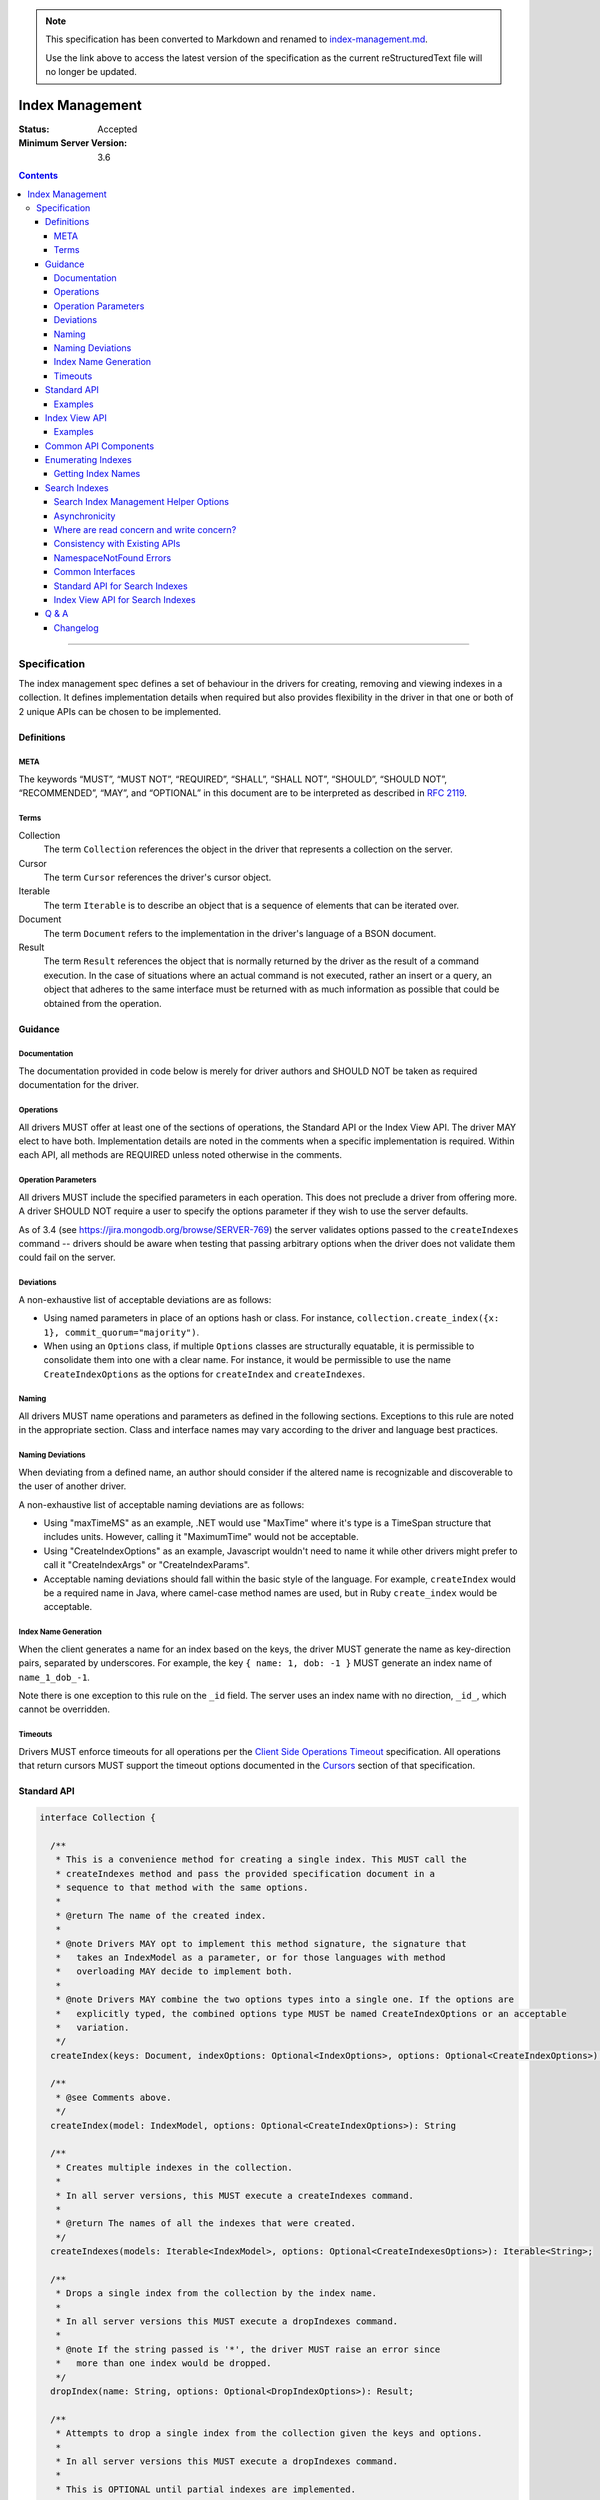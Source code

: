 
.. note::
  This specification has been converted to Markdown and renamed to
  `index-management.md <index-management.md>`_.  

  Use the link above to access the latest version of the specification as the
  current reStructuredText file will no longer be updated.

.. role:: javascript(code)
  :language: javascript

================
Index Management
================

:Status: Accepted
:Minimum Server Version: 3.6

.. contents::

--------

Specification
=============

The index management spec defines a set of behaviour in the drivers for creating, removing and viewing indexes in a collection. It defines implementation details when required but also provides flexibility in the driver in that one or both of 2 unique APIs can be chosen to be implemented.


-----------
Definitions
-----------

META
----

The keywords “MUST”, “MUST NOT”, “REQUIRED”, “SHALL”, “SHALL NOT”, “SHOULD”, “SHOULD NOT”, “RECOMMENDED”, “MAY”, and “OPTIONAL” in this document are to be interpreted as described in `RFC 2119 <https://www.ietf.org/rfc/rfc2119.txt>`_.


Terms
-----

Collection
  The term ``Collection`` references the object in the driver that represents a collection on the server.

Cursor
  The term ``Cursor`` references the driver's cursor object.

Iterable
  The term ``Iterable`` is to describe an object that is a sequence of elements that can be iterated over.

Document
  The term ``Document`` refers to the implementation in the driver's language of a BSON document.

Result
  The term ``Result`` references the object that is normally returned by the driver as the result of a command execution. In the case of situations where an actual command is not executed, rather an insert or a query, an object that adheres to the same interface must be returned with as much information as possible that could be obtained from the operation.

--------
Guidance
--------

Documentation
-------------

The documentation provided in code below is merely for driver authors and SHOULD NOT be taken as required documentation for the driver.


Operations
----------

All drivers MUST offer at least one of the sections of operations, the Standard API or the Index View API. The driver MAY elect to have both. Implementation details are noted in the comments when a specific implementation is required. Within each API, all methods are REQUIRED unless noted otherwise in the comments.


Operation Parameters
--------------------

All drivers MUST include the specified parameters in each operation. This does not preclude a driver from offering more. A driver SHOULD NOT require a user to specify the options parameter if they wish to use the server defaults.

As of 3.4 (see https://jira.mongodb.org/browse/SERVER-769) the server validates options passed to the ``createIndexes`` command -- drivers should be aware when testing that passing arbitrary options when the driver does not validate them could fail on the server.

Deviations
----------

A non-exhaustive list of acceptable deviations are as follows:

* Using named parameters in place of an options hash or class. For instance, ``collection.create_index({x: 1}, commit_quorum="majority")``.

* When using an ``Options`` class, if multiple ``Options`` classes are structurally equatable, it is permissible to consolidate them into one with a clear name. For instance, it would be permissible to use the name ``CreateIndexOptions`` as the options for ``createIndex`` and ``createIndexes``.

Naming
------

All drivers MUST name operations and parameters as defined in the following sections. Exceptions to this rule are noted in the appropriate section. Class and interface names may vary according to the driver and language best practices.

Naming Deviations
-----------------

When deviating from a defined name, an author should consider if the altered name is recognizable and discoverable to the user of another driver.

A non-exhaustive list of acceptable naming deviations are as follows:

* Using "maxTimeMS" as an example, .NET would use "MaxTime" where it's type is a TimeSpan structure that includes units. However, calling it "MaximumTime" would not be acceptable.

* Using "CreateIndexOptions" as an example, Javascript wouldn't need to name it while other drivers might prefer to call it "CreateIndexArgs" or "CreateIndexParams".

* Acceptable naming deviations should fall within the basic style of the language. For example, ``createIndex`` would be a required name in Java, where camel-case method names are used, but in Ruby ``create_index`` would be acceptable.


Index Name Generation
---------------------

When the client generates a name for an index based on the keys, the driver MUST generate the name as key-direction pairs, separated by underscores. For example, the key ``{ name: 1, dob: -1 }`` MUST generate an index name of ``name_1_dob_-1``.

Note there is one exception to this rule on the ``_id`` field. The server uses an index name with no direction, ``_id_``, which cannot be overridden.

Timeouts
--------

Drivers MUST enforce timeouts for all operations per the `Client Side
Operations Timeout
<../client-side-operations-timeout/client-side-operations-timeout.md>`__
specification. All operations that return cursors MUST support the timeout
options documented in the `Cursors
<../client-side-operations-timeout/client-side-operations-timeout.md#cursors>`__
section of that specification.

------------
Standard API
------------

.. code:: typescript

  interface Collection {

    /**
     * This is a convenience method for creating a single index. This MUST call the
     * createIndexes method and pass the provided specification document in a
     * sequence to that method with the same options.
     *
     * @return The name of the created index.
     *
     * @note Drivers MAY opt to implement this method signature, the signature that
     *   takes an IndexModel as a parameter, or for those languages with method
     *   overloading MAY decide to implement both.
     *
     * @note Drivers MAY combine the two options types into a single one. If the options are
     *   explicitly typed, the combined options type MUST be named CreateIndexOptions or an acceptable
     *   variation.
     */
    createIndex(keys: Document, indexOptions: Optional<IndexOptions>, options: Optional<CreateIndexOptions>): String;

    /**
     * @see Comments above.
     */
    createIndex(model: IndexModel, options: Optional<CreateIndexOptions>): String

    /**
     * Creates multiple indexes in the collection.
     * 
     * In all server versions, this MUST execute a createIndexes command.
     *
     * @return The names of all the indexes that were created.
     */
    createIndexes(models: Iterable<IndexModel>, options: Optional<CreateIndexesOptions>): Iterable<String>;

    /**
     * Drops a single index from the collection by the index name.
     *
     * In all server versions this MUST execute a dropIndexes command.
     *
     * @note If the string passed is '*', the driver MUST raise an error since
     *   more than one index would be dropped.
     */
    dropIndex(name: String, options: Optional<DropIndexOptions>): Result;

    /**
     * Attempts to drop a single index from the collection given the keys and options.
     *
     * In all server versions this MUST execute a dropIndexes command.
     *
     * This is OPTIONAL until partial indexes are implemented.
     *
     * @note Drivers MAY opt to implement this method signature, the signature that
     *   takes an IndexModel as a parameter, or for those languages with method
     *   overloading MAY decide to implement both.
     *
     * @note Drivers MAY combine the two options types into a single one. If the options are
     *   explicitly typed, the combined options type MUST be named DropIndexOptions or an acceptable
     *   variation.
     */
    dropIndex(keys: Document, indexOptions: IndexOptions, options: Optional<DropIndexOptions>): Result;

    /**
     * @see Comments above.
     */
    dropIndex(model: IndexModel, options: Optional<DropIndexOptions>): Result;

    /**
     * Drops all indexes in the collection.
     */
    dropIndexes(options: Optional<DropIndexesOptions>): Result;

    /**
     * Gets index information for all indexes in the collection. The behavior for 
     * enumerating indexes is described in the :ref:`Enumerating Indexes` section.
     *
     */
    listIndexes(options: Optional<ListIndexesOptions>): Cursor;
  }

  interface CreateIndexOptions {
    /**
     * Specifies how many data-bearing members of a replica set, including the primary, must
     * complete the index builds successfully before the primary marks the indexes as ready.
     *
     * This option accepts the same values for the "w" field in a write concern plus "votingMembers",
     * which indicates all voting data-bearing nodes.
     *
     * This option is only supported by servers >= 4.4. Drivers MUST manually raise an error if this option
     * is specified when creating an index on a pre 4.4 server. See the Q&A section for the rationale behind this.
     *
     * @note This option is sent only if the caller explicitly provides a value. The default is to not send a value.
     *
     * @since MongoDB 4.4
     */
    commitQuorum: Optional<Int32 | String>;

    /**
     * The maximum amount of time to allow the index build to take before returning an error.
     *
     * @note This option is sent only if the caller explicitly provides a value. The default is to not send a value.
     */
    maxTimeMS: Optional<Int64>;

    /**
     * Enables users to specify an arbitrary comment to help trace the operation through
     * the database profiler, currentOp and logs. The default is to not send a value.
     *
     * @see https://www.mongodb.com/docs/manual/reference/command/createIndexes/
     *
     * @since MongoDB 4.4
     */
    comment: Optional<any>;
  }

  interface CreateIndexesOptions {
    // same as CreateIndexOptions
  }

  interface DropIndexOptions {
   /**
     * The maximum amount of time to allow the index drop to take before returning an error.
     *
     * @note This option is sent only if the caller explicitly provides a value. The default is to not send a value.
     */
    maxTimeMS: Optional<Int64>;

    /**
     * Enables users to specify an arbitrary comment to help trace the operation through
     * the database profiler, currentOp and logs. The default is to not send a value.
     *
     * @see https://www.mongodb.com/docs/manual/reference/command/dropIndexes/
     *
     * @since MongoDB 4.4
     */
    comment: Optional<any>;
  }

  interface DropIndexesOptions {
    // same as DropIndexOptions
  }

Examples
--------

Create an index in a collection.

Ruby:

.. code:: ruby

  collection.create_index({ name: 1 }, { unique: true })

Java:

.. code:: java

  collection.createIndex(new Document("name", 1), new IndexOptions().unique(true));

Produces the shell equivalent (>= 2.6.0) of:

.. code:: javascript

  db.runCommand({
    createIndexes: "users",
    indexes: [
      { key: { name: 1 }, name: "name_1", unique: true }
    ]
  });

Create multiple indexes in a collection.

Ruby:

.. code:: ruby

  collection.create_indexes([
    { key: { name: 1 }, unique: true },
    { key: { age: -1 }, name: "age" }
  ])

Java:

.. code:: java

  collection.createIndexes(asList(
    new IndexModel(new Document("name", 1), new IndexOptions().unique(true)),
    new IndexModel(new Document("age", -1), new IndexOptions().name("age"))
  ));

Produces the shell equivalent (>= 2.6.0) of:

.. code:: javascript

  db.runCommand({
    createIndexes: "users",
    indexes: [
      { key: { name: 1 }, name: "name_1", unique: true },
      { key: { age: -1 }, name: "age" }
    ]
  });

Drop an index in a collection.

Ruby:

.. code:: ruby

  collection.drop_index("age")

Java:

.. code:: java

  collection.dropIndex("age");

Produces the shell equivalent of:

.. code:: javascript

  db.runCommand({ dropIndexes: "users", index: "age" });

Drop all indexes in a collection.

Ruby:

.. code:: ruby

  collection.drop_indexes

Java:

.. code:: java

  collection.dropIndexes();

Produces the shell equivalent of:

.. code:: javascript

  db.runCommand({ dropIndexes: "users", index: "*" });

List all indexes in a collection.

Ruby:

.. code:: ruby

  collection.list_indexes

Java:

.. code:: java

  collection.listIndexes();

Produces the shell equivalent (>= 3.0.0) of:

.. code:: javascript

  db.runCommand({ listIndexes: "users" });

--------------
Index View API
--------------

.. code:: typescript

  interface Collection {

    /**
     * Returns the index view for this collection.
     */
    indexes(options: Optional<ListIndexesOptions>): IndexView;
  }

  interface IndexView extends Iterable<Document> {

    /**
     * Enumerates the index information for all indexes in the collection. This should be
     * implemented as described in the :ref:`Enumerate Indexes` section, although the naming
     * requirement is dropped in favor of the driver language standard for handling iteration
     * over a sequence of objects.
     *
     * @see https://github.com/mongodb/specifications/blob/master/source/enumerate-indexes.rst
     *
     * @note For drivers that cannot make the IndexView iterable, they MUST implement a list
     *   method. See below.
     */
    iterator(): Iterator<Document>;

    /**
     * For drivers that cannot make IndexView iterable, they MUST implement this method to
     * return a list of indexes. In the case of async drivers, this MAY return a Future<Cursor>
     *  or language/implementation equivalent.
     * 
     *  If drivers are unable to make the IndexView iterable, they MAY opt to provide the options for 
     *  listing search indexes via the `list` method instead of the `Collection.indexes` method.

     */
    list(): Cursor;

    /**
     * This is a convenience method for creating a single index. This MUST call the
     * createMany method and pass the provided specification document in a
     * sequence to that method with the same options.
     *
     * @return The name of the created index.
     *
     * @note Drivers MAY opt to implement this method signature, the signature that
     *   takes an IndexModel as a parameter, or for those languages with method
     *   overloading MAY decide to implement both.
     *
     * @note Drivers MAY combine the two options types into a single one. If the options are
     *   explicitly typed, the combined options type MUST be named CreateOneIndexOptions or an acceptable
     *   variation.
     */
    createOne(keys: Document, indexOptions: IndexOptions, options: Optional<CreateOneIndexOptions>): String;

    /**
     * @see Comments above.
     */
    createOne(model: IndexModel, options: Optional<CreateOneIndexOptions>): String

    /**
     * Creates multiple indexes in the collection.
     *
     * For all server versions this method MUST execute a createIndexes command.
     *
     * @return The names of the created indexes.
     *
     * @note Each specification document becomes the "key" field in the document that
     *   is inserted or the command.
     *   
     */
    createMany(models: Iterable<IndexModel>, options: Optional<CreateManyIndexesOptions>): Iterable<String>;

    /**
     * Drops a single index from the collection by the index name.
     *
     * In all server versions this MUST execute a dropIndexes command.
     *
     * @note If the string passed is '*', the driver MUST raise an error since
     *   more than one index would be dropped.
     */
    dropOne(name: String, options: Optional<DropOneIndexOptions>): Result;

    /**
     * Attempts to drop a single index from the collection given the keys and options.
     * This is OPTIONAL until partial indexes are implemented.
     *
     * In all server versions this MUST execute a dropIndexes command.
     *
     * @note Drivers MAY opt to implement this method signature, the signature that
     *   takes an IndexModel as a parameter, or for those languages with method
     *   overloading MAY decide to implement both.
     *
     * @note Drivers MAY combine the two options types into a single one. If the options are
     *   explicitly typed, the combined options type MUST be named DropOneIndexOptions or an acceptable
     *   variation.
     */
    dropOne(keys: Document, indexOptions: IndexOptions, options: Optional<DropOneIndexOptions>): Result;

    /**
     * @see Comments above.
     */
    dropOne(model: IndexModel, options: Optional<DropOneIndexOptions>): Result;

    /**
     * Drops all indexes in the collection.
     */
    dropAll(options: Optional<DropAllIndexesOptions>): Result;
  }

  interface CreateOneIndexOptions {
    // same as CreateIndexOptions in the Standard API
  }

  interface CreateManyIndexesOptions {
    // same as CreateIndexesOptions in the Standard API
  }

  interface DropOneIndexOptions {
    // same as DropIndexOptions in the Standard API
  }

  interface DropAllIndexesOptions {
    // same as DropIndexesOptions in the Standard API
  }

Examples
--------

Create an index in a collection.

Ruby:

.. code:: ruby

  collection.indexes.create_one({ name: 1 }, { unique: true })

Java:

.. code:: java

  collection.indexes().createOne(new Document("name", 1), new IndexOptions().unique(true));

Produces the shell equivalent (>= 2.6.0) of:

.. code:: javascript

  db.runCommand({
    createIndexes: "users",
    indexes: [
      { key: { name: 1 }, name: "name_1", unique: true }
    ]
  });

Create multiple indexes in a collection.

Ruby:

.. code:: ruby

  collection.indexes.create_many([
    { key: { name: 1 }, unique: true },
    { key: { age: -1 }, name: "age" }
  ])

Java:

.. code:: java

  collection.indexes().createMany(asList(
    new IndexModel(new Document("name", 1), new IndexOptions().unique(true),
    new IndexModel(new Document("age", -1), new IndexOptions().name("age")
  ));

Produces the shell equivalent (>= 2.6.0) of:

.. code:: javascript

  db.runCommand({
    createIndexes: "users",
    indexes: [
      { key: { name: 1 }, name: "name_1", unique: true },
      { key: { age: -1 }, name: "age" }
    ]
  });

Drop an index in a collection.

Ruby:

.. code:: ruby

  collection.indexes.drop_one("age")

Java:

.. code:: java

  collection.indexes().dropOne("age");

Produces the shell equivalent of:

.. code:: javascript

  db.runCommand({ dropIndexes: "users", index: "age" });

Drop all indexes in a collection.

Ruby:

.. code:: ruby

  collection.indexes.drop_all

Java:

.. code:: java

  collection.indexes().dropAll();

Produces the shell equivalent of:

.. code:: javascript

  db.runCommand({ dropIndexes: "users", index: "*" });

List all indexes in a collection.

Ruby:

.. code:: ruby

  collection.indexes.each do |document|
    p document
  end

Java:

.. code:: java

  for (BsonDocument document: collection.indexes()) {
    /* ... */
  }

Produces the shell equivalent (>= 3.0.0) of:

.. code:: javascript

  var indexes = db.runCommand({ listIndexes: "users" });
  for (index in indexes) {
    console.log(index);
  }


---------------------
Common API Components
---------------------

.. code:: typescript

  interface IndexModel {

    /**
     * Contains the required keys for the index.
     */
    keys: Document;

    /**
     * Contains the options for the index.
     */
    options: IndexOptions;
  }

  interface IndexOptions {

    /**
     * Optionally tells the server to build the index in the background and not block
     * other tasks.
     *
     * @note Starting in MongoDB 4.2, this option is ignored by the server.
     * @see https://www.mongodb.com/docs/manual/reference/command/createIndexes/
     * @deprecated 4.2
     */
    background: Boolean;

    /**
     * Optionally specifies the length in time, in seconds, for documents to remain in
     * a collection.
     */
    expireAfterSeconds: Int32;

    /**
     * Optionally specify a specific name for the index outside of the default generated
     * name. If none is provided then the name is generated in the format "[field]_[direction]".
     *
     * Note that if an index is created for the same key pattern with different collations,
     * a name must be provided by the user to avoid ambiguity.
     *
     * @example For an index of name: 1, age: -1, the generated name would be "name_1_age_-1".
     */
    name: String;

    /**
     * Optionally specify a type for the index. Defaults to "search" if not provided.
     * Either "search" for regular search indexes or "vectorSearch" for vector search indexes.
     *
     * Note that to create a vector search index using a helper method, the type "vectorSearch" must be provided.
     *
     */
    type: String;


    /**
     * Optionally tells the index to only reference documents with the specified field in
     * the index.
     */
    sparse: Boolean;

    /**
     * Optionally used only in MongoDB 3.0.0 and higher. Allows users to configure the storage
     * engine on a per-index basis when creating an index.
     */
    storageEngine: Document;

    /**
     * Optionally forces the index to be unique.
     */
    unique: Boolean;

    /**
     * Optionally specifies the index version number, either 0 or 1.
     */
    version: Int32;

    /**
     * Optionally specifies the default language for text indexes.
     * Is 'english' if none is provided.
     */
    defaultLanguage: String;

    /**
     * Optionally Specifies the field in the document to override the language.
     */
    languageOverride: String;

    /**
     * Optionally provides the text index version number.
     *
     * MongoDB 2.4 can only support version 1.
     *
     * MongoDB 2.6 and higher may support version 1 or 2.
     */
    textIndexVersion: Int32;

    /**
     * Optionally specifies fields in the index and their corresponding weight values.
     */
    weights: Document;

    /**
     * Optionally specifies the 2dsphere index version number.
     *
     * MongoDB 2.4 can only support version 1.
     *
     * MongoDB 2.6 and higher may support version 1 or 2.
     */
    2dsphereIndexVersion: Int32;

    /**
     * Optionally specifies the precision of the stored geo hash in the 2d index, from 1 to 32.
     */
    bits: Int32;

    /**
     * Optionally sets the maximum boundary for latitude and longitude in the 2d index.
     */
    max: Double;

    /**
     * Optionally sets the minimum boundary for latitude and longitude in the index in a
     * 2d index.
     */
    min: Double;

    /**
     * Optionally specifies the number of units within which to group the location values
     * in a geo haystack index.
     */
    bucketSize: Int32;

    /**
     * Optionally specifies a filter for use in a partial index. Only documents that match the
     * filter expression are included in the index. New in MongoDB 3.2.
     */
    partialFilterExpression: Document;

    /**
     * Optionally specifies a collation to use for the index in MongoDB 3.4 and higher.
     * If not specified, no collation is sent and the default collation of the collection
     * server-side is used.
     */
    collation: Document;

    /**
     * Optionally specifies the wildcard projection of a wildcard index.
     */
    wildcardProjection: Document;

    /**
     * Optionally specifies that the index should exist on the target collection but should not be used by the query
     * planner when executing operations.
     *
     * This option is only supported by servers >= 4.4.
     */
    hidden: Boolean;

    /**
     * Optionally specifies that this index is clustered.  This is not a valid option to provide to
     * 'createIndexes', but can appear in the options returned for an index via 'listIndexes'.  To
     * create a clustered index, create a new collection using the 'clusteredIndex' option.
     *
     * This options is only supported by servers >= 6.0.
     */
     clustered: Boolean;
  }

  interface ListIndexesOptions {
    /**
     * Enables users to specify an arbitrary comment to help trace the operation through
     * the database profiler, currentOp and logs. The default is to not send a value.
     *
     * If a comment is provided, drivers MUST attach this comment to all
     * subsequent getMore commands run on the same cursor.
     *
     * @see https://www.mongodb.com/docs/manual/reference/command/listIndexes/
     *
     * @since MongoDB 4.4
     */
    comment: Optional<any>;

    /**
     * Configures the batch size of the cursor returned from the ``listIndexes`` command.
     * 
     * @note drivers MAY chose to support batchSize on the ListIndexesOptions.
     */
    batchSize: Optional<Int32>;
  }

-------------------
Enumerating Indexes
-------------------

For all server versions, drivers MUST run a ``listIndexes`` command when enumerating indexes.

Drivers SHOULD use the method name ``listIndexes`` for a method that returns
all indexes with a cursor return type. Drivers MAY use an idiomatic variant
that fits the language the driver is for.  An exception is made for drivers implementing the
index view API.

In MongoDB 4.4, the ``ns`` field was removed from the index specifications returned from the ``listIndexes`` command.

- For drivers that report those index specifications in the form of documents or dictionaries, no special handling is
  necessary, but any documentation of the contents of the documents/dictionaries MUST indicate that the ``ns`` field
  will no longer be present in MongoDB 4.4+. If the contents of the documents/dictionaries are undocumented, then no
  special mention of the ``ns`` field is necessary.
- For drivers that report those index specifications in the form of statically defined models, the driver MUST manually populate
  the ``ns`` field of the models with the appropriate namespace if the server does not report it in the ``listIndexes`` command
  response. The ``ns`` field is not required to be a part of the models, however.

Getting Index Names
-------------------

Drivers MAY implement a method to enumerate all indexes, and return only
the index names.  The helper operates the same as the following example:

Example::

	> a = [];
	[ ]
	> db.runCommand( { listIndexes: 'poiConcat' } ).indexes.forEach(function(i) { a.push(i.name); } );
	> a
	[ "_id_", "ty_1", "l_2dsphere", "ts_1" ]

--------------
Search Indexes
--------------

Server 7.0 introduced three new server commands and a new aggregation stage to facilitate management of search indexes.  Drivers MUST provide 
an API similar to the existing index management API specifically for search indexes.  Drivers MAY choose to implement either the standard
API or the index view API.

Search Index Management Helper Options
--------------------------------------

There are currently no supported options for any of the search index management commands.  To future proof
drivers implementations so that any options added in the future do not constitute a breaking change to drivers,
empty options structs have been added as placeholders.  If a driver's language has a mechanism to add options 
in a non-breaking manner (i.e., method overloading) drivers MAY omit the empty options structs from their
search index management helpers.

``listSearchIndexes`` is implemented using an aggregation pipeline.  The list helper MUST support a driver's aggregation
options as outline in the `CRUD specification <../crud/crud.md#read>`_.  Drivers MAY combine the aggregation options with
any future ``listSearchIndexes`` stage options, if that is idiomatic for a driver's language.

Asynchronicity
--------------

The search index commands are asynchronous and return from the server before the index is successfully updated, created or dropped.
In order to determine when an index has been created / updated, users are expected to run the ``listSearchIndexes`` repeatedly
until index changes appear.

An example, from Javascript:

.. code:: typescript

  const name = await collection.createSearchIndex({ definition: { ... fill out definition } })
  while (!(await collection.listSearchIndexes({ name }).hasNext())) {
    await setTimeout(1000);
  }

Where are read concern and write concern?
-----------------------------------------

These commands internally proxy the search index management commands to a separate process that runs alongside an Atlas cluster.  As such, read concern and 
write concern are not relevant for the search index management commands.

Drivers MUST NOT apply a read concern or write concern to the commands. Atlas search index management commands return an error if a ``readConcern`` or ``writeConcern`` field is present in the command.

Consistency with Existing APIs
------------------------------

Drivers SHOULD strive for a search index management API that is as consistent as possible with their existing index management API.

NamespaceNotFound Errors
------------------------

Some drivers suppress NamespaceNotFound errors for CRUD helpers.  Drivers MAY suppress NamespaceNotFound errors from 
the search index management helpers.

Drivers MUST suppress NamespaceNotFound errors for the ``dropSearchIndex`` helper.  Drop operations should be idempotent:

.. code:: typescript

  await collection.dropSearchIndex('my-test-index');
  // subsequent calls should behave the same for the user as the first call
  await collection.dropSearchIndex('my-test-index');
  await collection.dropSearchIndex('my-test-index');


Common Interfaces
-----------------

.. code:: typescript

  interface SearchIndexModel {
    // The definition for this index.
    definition: Document;

    // The name for this index, if present.
    name: Optional<string>;
  }

  interface SearchIndexOptions {
    // The name for this index, if present.
    name: Optional<string>;
  }

  /**
   * The following interfaces are empty but are provided as placeholders for drivers that cannot 
   * add options in a non-breaking manner, if options are added in the future.
   */
  interface CreateSearchIndexOptions {} 
  interface UpdateSearchIndexOptions {}
  interface ListSearchIndexOptions {}
  interface DropSearchIndexOptions {}

Standard API for Search Indexes
-------------------------------

.. code:: typescript

  interface Collection {
    /**
     * Convenience method for creating a single search index.
     * 
     * @return The name of the created search index
     * 
     * @note Drivers MAY opt to implement this method signature, the signature that
     *   takes an SearchIndexModel as a parameter, or for those languages with method
     *   overloading MAY decide to implement both.
     *   
     * @note Drivers MAY combine the `indexOptions` with the `createSearchIndexOptions`, if that is idiomatic for their language.
     */
    createSearchIndex(definition: Document, indexOptions: Optional<SearchIndexOptions>, createSearchIndexOptions: Optional<CreateSearchIndexOptions>): String;

    /**
     * Convenience method for creating a single index.
     * 
     * @return The name of the created search index
     * 
     * @note Drivers MAY opt to implement this method signature, the signature that
     *   takes an name and a definition as parameters, or for those languages with method
     *   overloading MAY decide to implement both.
     */
    createSearchIndex(model: SearchIndexModel, options: Optional<CreateSearchIndexOptions>): String;

    /**
     * Creates multiple search indexes on the collection.
     * 
     * @return An iterable of the newly created index names.
     */
    createSearchIndexes(models: Iterable<SearchIndexModel>, options: CreateSearchIndexOptions): Iterable<String>;

    /**
     * Updates the search index with the given name to use the provided 
     * definition.
     */
    updateSearchIndex(name: String, definition: Document, options: Optional<UpdateSearchIndexOptions>): void;

    /**
     * Drops the search index with the given name.
     */
    dropSearchIndex(name: String, options: Optional<DropSearchIndexOptions>): void;

    /**
     * Gets index information for one or more search indexes in the collection.
     *
     * If name is not specified, information for all indexes on the specified collection will be returned.
     */
    listSearchIndexes(name: Optional<String>, aggregationOptions: Optional<AggregationOptions>, listIndexOptions: Optional<ListSearchIndexOptions>): Cursor<Document>;
  }

Index View API for Search Indexes
---------------------------------

.. code:: typescript

  interface Collection {
    /**
     * Returns the search index view for this collection.
     */
    searchIndexes(name: Optional<String>, aggregateOptions: Optional<AggregationOptions>, options: Optional<ListSearchIndexOptions>): SearchIndexView;
  }

  interface SearchIndexView extends Iterable<Document> {
    /**
     * Enumerates the index information for all search indexes in the collection. 
     *
     * @note For drivers that cannot make the IndexView iterable, they MUST implement a list
     *   method. See below.
     */
    iterator(): Iterator<Document>;

    /**
     * For drivers that cannot make SearchIndexView iterable, they MUST implement this method to
     * return a list of indexes. In the case of async drivers, this MAY return a Future<Cursor>
     *  or language/implementation equivalent.
     *  
     *  If drivers are unable to make the SearchIndexView iterable, they MAY opt to provide the options for 
     *  listing search indexes via the `list` method instead of the `Collection.searchIndexes` method.
     */
    list(): Cursor<Document>;


    /**
     * This is a convenience method for creating a single index.
     *
     * @return The name of the created index.
     *
     * @note Drivers MAY opt to implement this method signature, the signature that
     *   takes an SearchIndexModel as a parameter, or for those languages with method
     *   overloading MAY decide to implement both.
     *   
     * @note Drivers MAY combine the `indexOptions` with the `createSearchIndexOptions`, if that is idiomatic for their language.
     */
    createOne(definition: Document, indexOptions: Optional<SearchIndexOptions>, createSearchIndexOptions: Optional<CreateSearchIndexOptions>): String;

    /**
     * This is a convenience method for creating a single index.
     *
     * @return The name of the created index.
     *
     * @note Drivers MAY opt to implement this method signature, the signature that
     *   takes an name and a definition as parameters, or for those languages with method
     *   overloading MAY decide to implement both.
     */
    createOne(model: SearchIndexModel, options: Optional<CreateSearchIndexOptions>): String;

    /**
     * Creates multiple search indexes in the collection.
     *
     * @return The names of the created indexes.
     */
    createMany(models: Iterable<SearchIndexModel>, options: Optional<CreateSearchIndexOptions>): Iterable<String>;

    /**
     * Drops a single search index from the collection by the index name.
     */
    dropOne(name: String, options: Optional<DropSearchIndexOptions>): Result;

    /**
     * Updates a single search index from the collection by the index name.
     */
    updateOne(name: String, definition: Document, options: Optional<UpdateSearchIndexOptions>): Result;
  }

---------
Q & A
---------

Q: Where is write concern?
  The ``createIndexes`` and ``dropIndexes`` commands take a write concern that indicates how the write is acknowledged. Since all operations defined in this specification are performed on a collection, it's uncommon that two different index operations on the same collection would use a different write concern. As such, the most natural place to indicate write concern is on the client, the database, or the collection itself and not the operations within it.

  However, it might be that a driver needs to expose write concern to a user per operation for various reasons. It is permitted to allow a write concern option, but since writeConcern is a top-level command option, it MUST NOT be specified as part of an ``IndexModel`` passed into the helper. It SHOULD be specified via the options parameter of the helper. For example, it would be ambiguous to specify write concern for one or more models passed to ``createIndexes()``, but it would not be to specify it via the ``CreateIndexesOptions``.

Q: What does the commitQuorum option do?
  Prior to MongoDB 4.4, secondaries would simply replicate index builds once they were completed on the primary. Building indexes requires an exclusive lock on the collection being indexed, so the secondaries would be blocked from replicating all other operations while the index build took place. This would introduce replication lag correlated to however long the index build took.

  Starting in MongoDB 4.4, secondaries build indexes simultaneously with the primary, and after starting an index build, the primary will wait for a certain number of data-bearing nodes, including itself, to have completed the build before it commits the index. ``commitQuorum`` configures this node requirement. Once the index is committed, all the secondaries replicate the commit too. If a secondary had already completed the index build, the commit will be quick, and no new replication lag would be introduced. If a secondary had not finished building the index before the primary committed it (e.g. if ``commitQuorum: 0`` was used), then that secondary may lag behind the primary while it finishes building and committing the index.

  The server-default value for ``commitQuorum`` is "votingMembers", which means the primary will wait for all voting data-bearing nodes to complete building the index before it commits it.

Q: Why would a user want to specify a non-default ``commitQuorum``?
  Like ``w: "majority"``, ``commitQuorum: "votingMembers"`` doesn't consider non-voting data-bearing nodes such as analytics nodes. If a user wanted to ensure these nodes didn't lag behind, then they would specify ``commitQuorum: <total number of data-bearing nodes, including non-voting nodes>``. Alternatively, if they wanted to ensure only specific non-voting nodes didn't lag behind, they could specify a `custom getLastErrorMode based on the nodes' tag sets <https://www.mongodb.com/docs/manual/reference/replica-configuration/#rsconf.settings.getLastErrorModes>`_ (e.g. ``commitQuorum: <custom getLastErrorMode name>``).

  Additionally, if a user has a high tolerance for replication lag, they can set a lower value for ``commitQuorum``. This is useful for situations where certain secondaries take longer to build indexes than the primaries, and the user doesn't care if they lag behind.

Q: What is the difference between write concern and ``commitQuorum``?
  While these two options share a lot in terms of how they are specified, they configure entirely different things. ``commitQuorum`` determines how much new replication lag an index build can tolerably introduce, but it says nothing of durability. Write concern specifies the durability requirements of an index build, but it makes no guarantees about introducing replication lag.

  For instance, an index built with ``writeConcern: { w: 1 }, commitQuorum: "votingMembers"`` could possibly be rolled back, but it will not introduce any new replication lag. Likewise, an index built with ``writeConcern: { w: "majority", j: true }, commitQuorum: 0`` will not be rolled back, but it may cause the secondaries to lag. To ensure the index is both durable and will not introduce replication lag on any data-bearing voting secondary, ``writeConcern: { w: "majority", j: true }, commitQuorum: "votingMembers"`` must be used.

  Also note that, since indexes are built simultaneously, higher values of ``commitQuorum`` are not as expensive as higher values of ``writeConcern``.

Q: Why does the driver manually throw errors if the ``commitQuorum`` option is specified against a pre 4.4 server?
  Starting in 3.4, the server validates all options passed to the ``createIndexes`` command, but due to a bug in versions 4.2.0-4.2.5 of the server (SERVER-47193), specifying ``commitQuorum`` does not result in an error. The option is used internally by the server on those versions, and its value could have adverse effects on index builds. To prevent users from mistakenly specifying this option, drivers manually verify it is only sent to 4.4+ servers.

Changelog
---------

:2015-09-17: Added ``partialFilterExpression`` attribute to ``IndexOptions`` in
             order to support partial indexes. Fixed "provides" typo.
:2016-05-19: Added ``collation`` attribute to ``IndexOptions`` in order to
             support setting a collation on an index.
:2016-08-08: Fixed ``collation`` language to not mention a collection default.
:2016-10-11: Added note on 3.4 servers validation options passed to
             ``createIndexes``. Add note on server generated name for the _id
             index.
:2017-05-31: Add Q & A addressing write concern and maxTimeMS option.
:2017-06-07: Include listIndexes() in Q&A about maxTimeMS.
:2019-04-24: Added ``wildcardProjection`` attribute to ``IndexOptions`` in order
             to support setting a wildcard projection on a wildcard index.
:2020-03-30: Added options types to various helpers. Introduced ``commitQuorum``
             option. Added deprecation message for ``background`` option.
:2022-01-19: Require that timeouts be applied per the client-side operations
             timeout spec.
:2022-02-01: Added comment field to helper methods.
:2022-02-10: Specified that ``getMore`` command must explicitly send inherited
             comment.
:2022-04-18: Added the ``clustered`` attribute to ``IndexOptions`` in order to
             support clustered collections.
:2022-10-05: Remove spec front matter and reformat changelog.
:2023-05-10:  Merge index enumeration and index management specs and get rid of references 
             to legacy server versions.
:2023-05-18: Add the search index management API.
:2023-07-27: Add search index management clarifications.
:2023-11-08: Clarify that ``readConcern`` and ``writeConcern`` must not be
             applied to search index management commands.
:2024-03-06: Update tests to include search index typing.